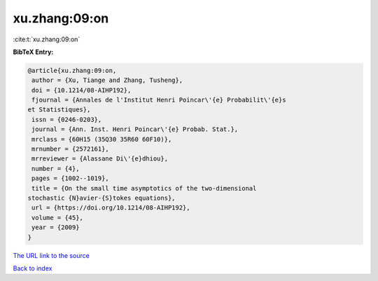 xu.zhang:09:on
==============

:cite:t:`xu.zhang:09:on`

**BibTeX Entry:**

.. code-block:: bibtex

   @article{xu.zhang:09:on,
    author = {Xu, Tiange and Zhang, Tusheng},
    doi = {10.1214/08-AIHP192},
    fjournal = {Annales de l'Institut Henri Poincar\'{e} Probabilit\'{e}s
   et Statistiques},
    issn = {0246-0203},
    journal = {Ann. Inst. Henri Poincar\'{e} Probab. Stat.},
    mrclass = {60H15 (35Q30 35R60 60F10)},
    mrnumber = {2572161},
    mrreviewer = {Alassane Di\'{e}dhiou},
    number = {4},
    pages = {1002--1019},
    title = {On the small time asymptotics of the two-dimensional
   stochastic {N}avier-{S}tokes equations},
    url = {https://doi.org/10.1214/08-AIHP192},
    volume = {45},
    year = {2009}
   }

`The URL link to the source <ttps://doi.org/10.1214/08-AIHP192}>`__


`Back to index <../By-Cite-Keys.html>`__
